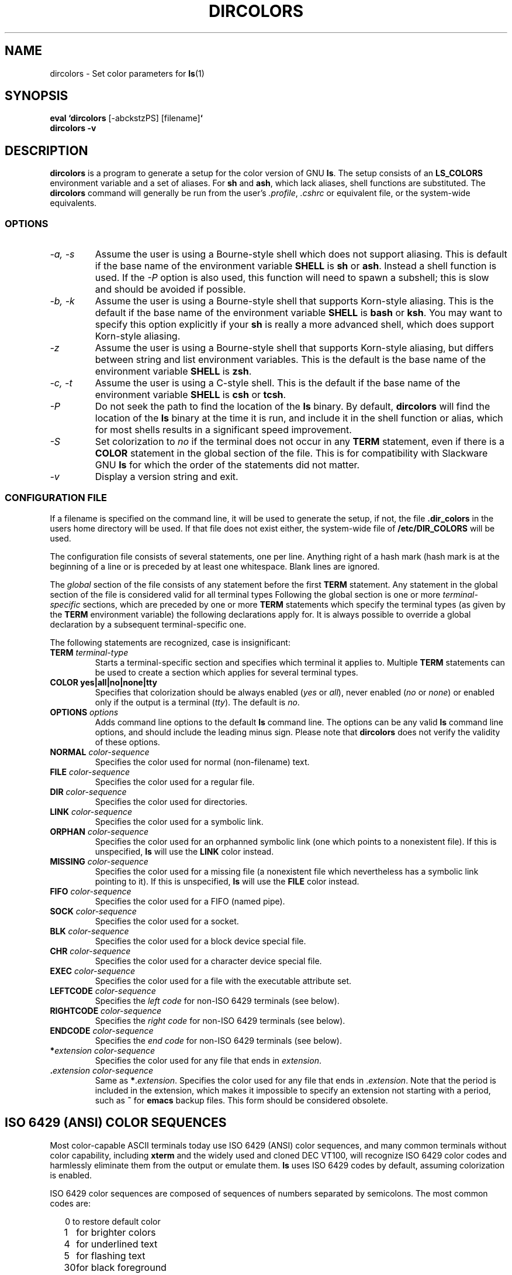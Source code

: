 .TH DIRCOLORS 1L \" -*- nroff -*-
.SH NAME
dircolors \- Set color parameters for 
.BR ls (1)
.SH SYNOPSIS
.TP
\fBeval `dircolors\fR [\-abckstzPS] [filename]\fB`\fR
.TP
.B dircolors \-v
.SH DESCRIPTION
.B dircolors
is a program to generate a setup for the color version of GNU 
.BR ls .
The setup consists of an
.B LS_COLORS
environment variable and a set of aliases.  For
.B sh
and
.BR ash ,
which lack aliases, shell functions are substituted.  The
.B dircolors
command will generally be run from the user's
.IR .profile ,
.I .cshrc
or equivalent file, or the system-wide equivalents.
.SS OPTIONS
.TP
.I "\-a, \-s"
Assume the user is using a Bourne-style shell which does not support
aliasing.  This is default if the base name of the environment
variable
.B SHELL
is
.B sh
or
.BR ash .
Instead a shell function is used.  If the
.I \-P
option is also used, this function will need to spawn a subshell; this
is slow and should be avoided if possible.
.TP
.I "\-b, \-k"
Assume the user is using a Bourne-style shell that supports Korn-style
aliasing.  This is the default if the base name of the environment
variable
.B SHELL
is
.B bash
or
.BR ksh .
You may want to specify this option explicitly if your
.B sh
is really a more advanced shell, which does support Korn-style aliasing.
.TP
.I "\-z"
Assume the user is using a Bourne-style shell that supports Korn-style
aliasing, but differs between string and list environment variables.
This is the default is the base name of the environment variable
.B SHELL
is
.BR zsh .
.TP
.I "\-c, \-t"
Assume the user is using a C-style shell.  This is the default if the
base name of the environment variable
.B SHELL
is
.B csh
or
.BR tcsh .
.TP
.I "\-P"
Do not seek the path to find the location of the
.B ls
binary.  By default,
.B dircolors
will find the location of the
.B ls
binary at the time it is run, and include it in the shell function or
alias, which for most shells results in a significant speed
improvement.
.TP
.I "\-S"
Set colorization to
.I no
if the terminal does not occur in any
.B TERM
statement, even if there is a
.B COLOR
statement in the global section of the file.  This is for
compatibility with Slackware GNU
.B ls
for which the order of the statements did not matter.
.TP
.I "\-v"
Display a version string and exit.
.SS CONFIGURATION FILE
If a filename is specified on the command line, it will be used to
generate the setup, if not, the file
.B .dir_colors
in the users home directory will be used.  If that file does not exist
either, the system-wide file of
.B /etc/DIR_COLORS
will be used.
.PP
The configuration file consists of several statements, one per line.
Anything right of a hash mark (\#) is treated as a comment, if the
hash mark is at the beginning of a line or is preceded by at least one
whitespace.  Blank lines are ignored.
.PP
The
.I global
section of the file consists of any statement before the first
.B TERM
statement.  Any statement in the global section of the file is
considered valid for all terminal types  Following the global section
is one or more 
.I terminal-specific
sections, which are preceded by one or more
.B TERM
statements which specify the terminal types (as given by the
.B TERM
environment variable) the following declarations apply for.  It is
always possible to override a global declaration by a subsequent
terminal-specific one.
.PP
The following statements are recognized, case is insignificant:
.PP
.TP
.B TERM \fIterminal-type\fR
Starts a terminal-specific section and specifies which terminal it
applies to.  Multiple
.B TERM
statements can be used to create a section which applies for several
terminal types.
.TP
.B COLOR yes|all|no|none|tty
Specifies that colorization should be always enabled (\fIyes\fR or
\fIall\fR), never enabled (\fIno\fR or \fInone\fR) or enabled only if
the output is a terminal (\fItty\fR).  The default is \fIno\fR.
.TP
.B OPTIONS \fIoptions\fR
Adds command line options to the default
.B ls
command line.  The options can be any valid
.B ls
command line options, and should include the leading minus sign.
Please note that
.B dircolors
does not verify the validity of these options.
.TP
.B NORMAL \fIcolor-sequence\fR
Specifies the color used for normal (non-filename) text.
.TP
.B FILE \fIcolor-sequence\fR
Specifies the color used for a regular file.
.TP
.B DIR \fIcolor-sequence\fR
Specifies the color used for directories.
.TP
.B LINK \fIcolor-sequence\fR
Specifies the color used for a symbolic link.
.TP
.B ORPHAN \fIcolor-sequence\fR
Specifies the color used for an orphanned symbolic link (one which
points to a nonexistent file).  If this is unspecified,
.B ls
will use the
.B LINK
color instead.
.TP
.B MISSING \fIcolor-sequence\fR
Specifies the color used for a missing file (a nonexistent file which
nevertheless has a symbolic link pointing to it).  If this is unspecified,
.B ls
will use the
.B FILE
color instead.
.TP
.B FIFO \fIcolor-sequence\fR
Specifies the color used for a FIFO (named pipe).
.TP
.B SOCK \fIcolor-sequence\fR
Specifies the color used for a socket.
.TP
.B BLK \fIcolor-sequence\fR
Specifies the color used for a block device special file.
.TP
.B CHR \fIcolor-sequence\fR
Specifies the color used for a character device special file.
.TP
.B EXEC \fIcolor-sequence\fR
Specifies the color used for a file with the executable attribute set.
.TP
.B LEFTCODE \fIcolor-sequence\fR
Specifies the
.I "left code"
for non-ISO\ 6429 terminals (see below).
.TP
.B RIGHTCODE \fIcolor-sequence\fR
Specifies the
.I "right code"
for non-ISO\ 6429 terminals (see below).
.TP
.B ENDCODE \fIcolor-sequence\fR
Specifies the
.I "end code"
for non-ISO\ 6429 terminals (see below).
.TP
\fB*\fIextension\fR \fIcolor-sequence\fR
Specifies the color used for any file that ends in \fIextension\fR.
.TP
\fB .\fIextension\fR \fIcolor-sequence\fR
Same as \fB*\fR.\fIextension\fR.  Specifies the color used for any file that
ends in .\fIextension\fR.  Note that the period is included in the
extension, which makes it impossible to specify an extension not
starting with a period, such as
.B ~
for
.B emacs
backup files.  This form should be considered obsolete.
.SH ISO 6429 (ANSI) COLOR SEQUENCES
Most color-capable ASCII terminals today use ISO 6429 (ANSI) color sequences,
and many common terminals without color capability, including
.B xterm
and the widely used and cloned DEC VT100, will recognize ISO 6429 color
codes and harmlessly eliminate them from the output or emulate them.
.B ls
uses ISO 6429 codes by default, assuming colorization is enabled.

ISO 6429 color sequences are composed of sequences of numbers
separated by semicolons.  The most common codes are:
.sp
.RS +.2i
.ta 1.0i
.nf
 0	to restore default color
 1	for brighter colors 
 4	for underlined text
 5	for flashing text
30	for black foreground
31	for red foreground
32	for green foreground
33	for yellow (or brown) foreground
34	for blue foreground
35	for purple foreground
36	for cyan foreground
37	for white (or gray) foreground
40	for black background
41	for red background
42	for green background
43	for yellow (or brown) background
44	for blue background
45	for purple background
46	for cyan background
47	for white (or gray) background
.fi
.RE
.sp
Not all commands will work on all systems or display devices.
.PP
.B ls
uses the following defaults:
.sp
.RS +.2i
.ta 1.0i 2.5i
.nf
\fBNORMAL\fR	0	Normal (non-filename) text
\fBFILE\fR	0	Regular file
\fBDIR\fR	32	Directory
\fBLINK\fR	36	Symbolic link
\fBORPHAN\fR	undefined	Orphanned symbolic link
\fBMISSING\fR	undefined	Missing file
\fBFIFO\fR	31	Named pipe (FIFO)
\fBSOCK\fR	33	Socket
\fBBLK\fR	44;37	Block device
\fBCHR\fR	44;37	Character device
\fBEXEC\fR	35	Executable file
.fi
.RE
.sp
A few terminal programs do not recognize the default 
properly.  If all text gets colorized after you do a directory
listing, change the
.B NORMAL
and
.B FILE
codes to the numerical codes for your normal foreground and background
colors.
.SH OTHER TERMINAL TYPES (ADVANCED CONFIGURATION)
If you have a color-capable (or otherwise highlighting) terminal (or
printer!) which uses a different set of codes, you can still generate
a suitable setup.  To do so you will have to use the
.BR LEFTCODE ,
.BR RIGHTCODE ,
and
.BR ENDCODE
definitions.
.PP
When writing out a filename,
.B ls
generates the following output sequence:
.B LEFTCODE
.I typecode
.B RIGHTCODE
.I filename
.BR ENDCODE ,
where the
.I typecode
is the color sequence that depends on the type or name of file.  If the
.B ENDCODE
is undefined, the sequence
.B "LEFTCODE NORMAL RIGHTCODE"
will be used instead.  The purpose of the left- and rightcodes is
merely to reduce the amount of typing necessary (and to hide ugly
escape codes away from the user).  If they are not appropriate for
your terminal, you can eliminate them by specifying the respective
keyword on a line by itself.
.PP
.B NOTE:
If the
.B ENDCODE
is defined in the global section of the setup file, it
.I cannot
be undefined in a terminal-specific section of the file.  This means
any
.B NORMAL
definition will have no effect.  A different
.B ENDCODE
can however be specified, which would have the same effect.
.SH ESCAPE SEQUENCES
To specify control- or blank characters in the color sequences or
filename extensions, either C-style \e-escaped notation, or
.BR stty -style
^-notation can be used.  The C-style notation
includes the following characters:
.sp
.RS +.2i
.ta 1.0i
.nf
\fB\ea\fR	Bell (ASCII 7)
\fB\eb\fR	Backspace (ASCII 8)
\fB\ee\fR	Escape (ASCII 27)
\fB\ef\fR	Form feed (ASCII 12)
\fB\en\fR	Newline (ASCII 10)
\fB\er\fR	Carriage Return (ASCII 13)
\fB\et\fR	Tab (ASCII 9)
\fB\ev\fR	Vertical Tab (ASCII 11)
\fB\e?\fR	Delete (ASCII 127)
\fB\e\fInnn\fR	Any character (octal notation)
\fB\ex\fInnn\fR	Any character (hexadecimal notation)
\fB\e_\fR	Space
\fB\e\e\fR	Backslash (\e)
\fB\e^\fR	Caret (^)
\fB\e#\fR	Hash mark (#)
.fi
.RE
.sp
Please note that escapes are necessary to enter a space, backslash,
caret or any control character anywhere in the string, as well as a
hash mark as the first character.
.SH NOTES
The default
.B LEFTCODE
and
.B RIGHTCODE
definitions, which are used by ISO 6429 terminals are:
.sp
.RS +.2i
.ta 1.0i
.nf
\fBLEFTCODE\fR	\ee[
\fBRIGHTCODE\fR	m
.fi
.RE
.sp
The default
.B ENDCODE
is undefined.
.SH AUTHOR
H. Peter Anvin <Peter.Anvin@linux.org> with input from Patrick
Volkerding, creator of the Slackware Linux distribution.
.SH BUGS
Currently is somewhat poorly integrated into the GNU fileutils
package.  For example, it does not support long options and is
probably pickier about POSIX violations (i.e. less portable) 
than the rest of the programs.
.PP
The support for non-ISO 6429 terminals is a kluge at the very best.
.SH FILES
.ta \w'/etc/DIR_COLORS'u+3n
.nf
\fB/etc/DIR_COLORS\fR	System-wide setup file
\fB~/.dir_colors\fR	User setup file
.fi
.SH SEE ALSO
.BR ls (1),
.BR stty (1),
.BR xterm (1)

